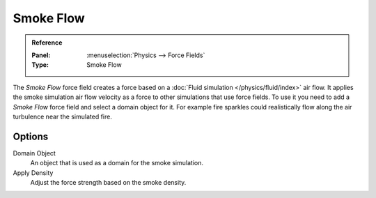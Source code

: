 
**********
Smoke Flow
**********

.. admonition:: Reference
   :class: refbox

   :Panel:     :menuselection:`Physics --> Force Fields`
   :Type:      Smoke Flow

The *Smoke Flow* force field creates a force based on a :doc:`Fluid simulation </physics/fluid/index>` air flow.
It applies the smoke simulation air flow velocity as a force to other simulations that use force fields.
To use it you need to add a *Smoke Flow* force field and select a domain object for it.
For example fire sparkles could realistically flow along the air turbulence near the simulated fire.


Options
=======

.. TODO2.8:
   .. figure:: /images/physics_forces_force-fields_types_smoke-flow_panel.png

      UI for a Smoke Flow force field.

Domain Object
   An object that is used as a domain for the smoke simulation.
Apply Density
   Adjust the force strength based on the smoke density.
